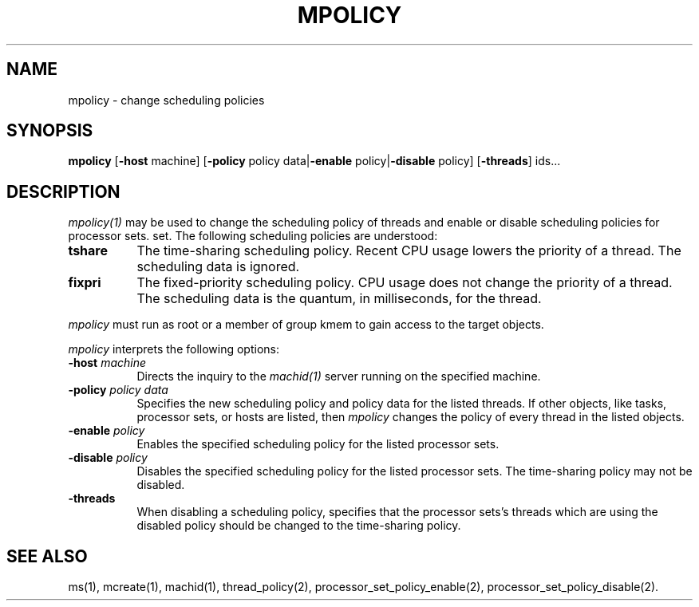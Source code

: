 .\"
.\" Mach Operating System
.\" Copyright (c) 1991,1990 Carnegie Mellon University
.\" All Rights Reserved.
.\" 
.\" Permission to use, copy, modify and distribute this software and its
.\" documentation is hereby granted, provided that both the copyright
.\" notice and this permission notice appear in all copies of the
.\" software, derivative works or modified versions, and any portions
.\" thereof, and that both notices appear in supporting documentation.
.\" 
.\" CARNEGIE MELLON ALLOWS FREE USE OF THIS SOFTWARE IN ITS 
.\" CONDITION.  CARNEGIE MELLON DISCLAIMS ANY LIABILITY OF ANY KIND FOR
.\" ANY DAMAGES WHATSOEVER RESULTING FROM THE USE OF THIS SOFTWARE.
.\" 
.\" Carnegie Mellon requests users of this software to return to
.\" 
.\"  Software Distribution Coordinator  or  Software.Distribution@CS.CMU.EDU
.\"  School of Computer Science
.\"  Carnegie Mellon University
.\"  Pittsburgh PA 15213-3890
.\" 
.\" any improvements or extensions that they make and grant Carnegie the
.\" rights to redistribute these changes.
.\"
.\" HISTORY
.\" $Log:	mpolicy.man,v $
.\" Revision 2.3  91/03/19  12:31:48  mrt
.\" 	Changed to new copyright
.\" 
.\" Revision 2.2  90/10/08  13:15:54  rpd
.\" 	Created.
.\" 	[90/10/08  13:12:53  rpd]
.\" 
.TH MPOLICY 1 6/18/90
.CM 4
.SH NAME
mpolicy \- change scheduling policies
.SH SYNOPSIS
\fBmpolicy\fP [\fB-host\fP machine] [\fB-policy\fP policy data|\fB-enable\fP policy|\fB-disable\fP policy] [\fB-threads\fP] ids...
.SH DESCRIPTION
\fImpolicy(1)\fR may be used to change the scheduling policy of threads
and enable or disable scheduling policies for processor sets.
set.  The following scheduling policies are understood:
.TP 8
.B tshare
The time-sharing scheduling policy.  Recent CPU usage lowers the
priority of a thread.  The scheduling data is ignored.
.TP 8
.B fixpri
The fixed-priority scheduling policy.  CPU usage does not change
the priority of a thread.  The scheduling data is the quantum,
in milliseconds, for the thread.
.PP
\fImpolicy\fR must run as root or a member of group kmem
to gain access to the target objects.
.PP
\fImpolicy\fR interprets the following options:
.TP 8
.B \-host \fImachine\fR
Directs the inquiry to the \fImachid(1)\fR server running
on the specified machine.
.TP 8
.B \-policy \fIpolicy\fR \fIdata\fR
Specifies the new scheduling policy and policy data for
the listed threads.  If other objects, like tasks, processor sets,
or hosts are listed, then \fImpolicy\fR changes the policy
of every thread in the listed objects.
.TP 8
.B \-enable \fIpolicy\fR
Enables the specified scheduling policy for the listed processor sets.
.TP 8
.B \-disable \fIpolicy\fR
Disables the specified scheduling policy for the listed processor sets.
The time-sharing policy may not be disabled.
.TP 8
.B \-threads
When disabling a scheduling policy, specifies that the processor
sets's threads which are using the disabled policy should be changed
to the time-sharing policy.
.SH "SEE ALSO"
ms(1), mcreate(1), machid(1), thread_policy(2),
processor_set_policy_enable(2), processor_set_policy_disable(2).
